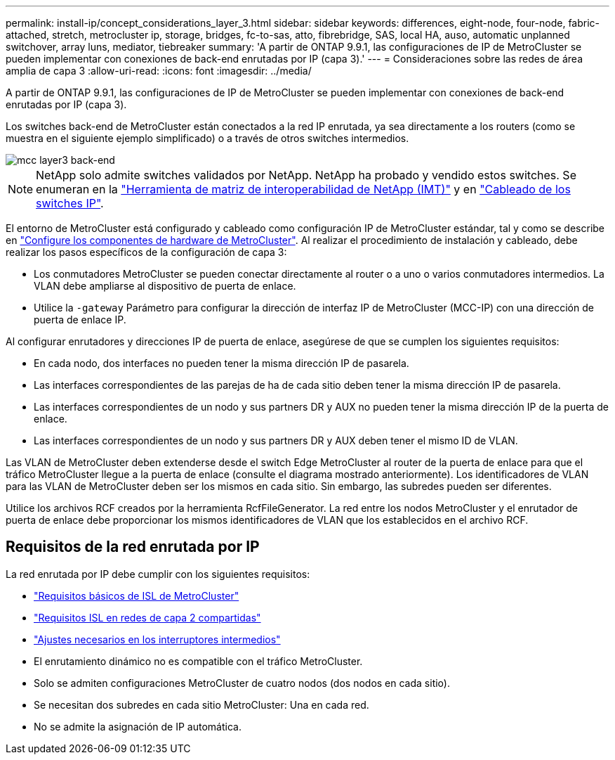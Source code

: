 ---
permalink: install-ip/concept_considerations_layer_3.html 
sidebar: sidebar 
keywords: differences, eight-node, four-node, fabric-attached, stretch, metrocluster ip, storage, bridges, fc-to-sas, atto, fibrebridge, SAS, local HA, auso, automatic unplanned switchover, array luns, mediator, tiebreaker 
summary: 'A partir de ONTAP 9.9.1, las configuraciones de IP de MetroCluster se pueden implementar con conexiones de back-end enrutadas por IP (capa 3).' 
---
= Consideraciones sobre las redes de área amplia de capa 3
:allow-uri-read: 
:icons: font
:imagesdir: ../media/


A partir de ONTAP 9.9.1, las configuraciones de IP de MetroCluster se pueden implementar con conexiones de back-end enrutadas por IP (capa 3).

Los switches back-end de MetroCluster están conectados a la red IP enrutada, ya sea directamente a los routers (como se muestra en el siguiente ejemplo simplificado) o a través de otros switches intermedios.

image::../media/mcc_layer3_backend.png[mcc layer3 back-end]


NOTE: NetApp solo admite switches validados por NetApp. NetApp ha probado y vendido estos switches. Se enumeran en la link:https://mysupport.netapp.com/NOW/products/interoperability["Herramienta de matriz de interoperabilidad de NetApp (IMT)"] y en link:https://docs.netapp.com/us-en/ontap-metrocluster/install-ip/using_rcf_generator.html["Cableado de los switches IP"].

El entorno de MetroCluster está configurado y cableado como configuración IP de MetroCluster estándar, tal y como se describe en link:concept_parts_of_an_ip_mcc_configuration_mcc_ip.html["Configure los componentes de hardware de MetroCluster"]. Al realizar el procedimiento de instalación y cableado, debe realizar los pasos específicos de la configuración de capa 3:

* Los conmutadores MetroCluster se pueden conectar directamente al router o a uno o varios conmutadores intermedios. La VLAN debe ampliarse al dispositivo de puerta de enlace.
* Utilice la `-gateway` Parámetro para configurar la dirección de interfaz IP de MetroCluster (MCC-IP) con una dirección de puerta de enlace IP.


Al configurar enrutadores y direcciones IP de puerta de enlace, asegúrese de que se cumplen los siguientes requisitos:

* En cada nodo, dos interfaces no pueden tener la misma dirección IP de pasarela.
* Las interfaces correspondientes de las parejas de ha de cada sitio deben tener la misma dirección IP de pasarela.
* Las interfaces correspondientes de un nodo y sus partners DR y AUX no pueden tener la misma dirección IP de la puerta de enlace.
* Las interfaces correspondientes de un nodo y sus partners DR y AUX deben tener el mismo ID de VLAN.


Las VLAN de MetroCluster deben extenderse desde el switch Edge MetroCluster al router de la puerta de enlace para que el tráfico MetroCluster llegue a la puerta de enlace (consulte el diagrama mostrado anteriormente). Los identificadores de VLAN para las VLAN de MetroCluster deben ser los mismos en cada sitio. Sin embargo, las subredes pueden ser diferentes.

Utilice los archivos RCF creados por la herramienta RcfFileGenerator. La red entre los nodos MetroCluster y el enrutador de puerta de enlace debe proporcionar los mismos identificadores de VLAN que los establecidos en el archivo RCF.



== Requisitos de la red enrutada por IP

La red enrutada por IP debe cumplir con los siguientes requisitos:

* link:../install-ip/concept_considerations_isls.html#basic-metrocluster-isl-requirements["Requisitos básicos de ISL de MetroCluster"]
* link:../install-ip/concept_considerations_isls.html#isl-requirements-in-shared-layer-2-networks["Requisitos ISL en redes de capa 2 compartidas"]
* link:../install-ip/concept_considerations_layer_2.html#required-settings-on-intermediate-switches["Ajustes necesarios en los interruptores intermedios"]
* El enrutamiento dinámico no es compatible con el tráfico MetroCluster.
* Solo se admiten configuraciones MetroCluster de cuatro nodos (dos nodos en cada sitio).
* Se necesitan dos subredes en cada sitio MetroCluster: Una en cada red.
* No se admite la asignación de IP automática.

